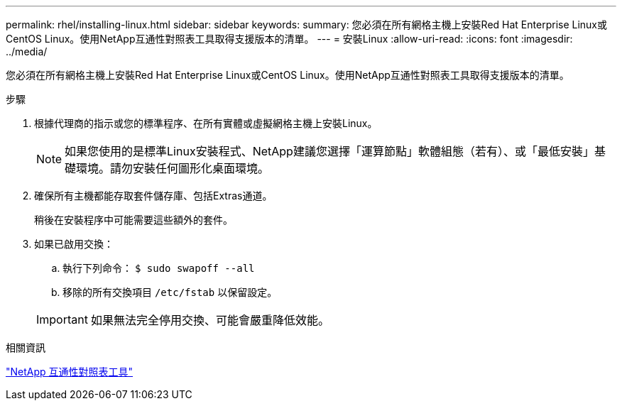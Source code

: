 ---
permalink: rhel/installing-linux.html 
sidebar: sidebar 
keywords:  
summary: 您必須在所有網格主機上安裝Red Hat Enterprise Linux或CentOS Linux。使用NetApp互通性對照表工具取得支援版本的清單。 
---
= 安裝Linux
:allow-uri-read: 
:icons: font
:imagesdir: ../media/


[role="lead"]
您必須在所有網格主機上安裝Red Hat Enterprise Linux或CentOS Linux。使用NetApp互通性對照表工具取得支援版本的清單。

.步驟
. 根據代理商的指示或您的標準程序、在所有實體或虛擬網格主機上安裝Linux。
+

NOTE: 如果您使用的是標準Linux安裝程式、NetApp建議您選擇「運算節點」軟體組態（若有）、或「最低安裝」基礎環境。請勿安裝任何圖形化桌面環境。

. 確保所有主機都能存取套件儲存庫、包括Extras通道。
+
稍後在安裝程序中可能需要這些額外的套件。

. 如果已啟用交換：
+
.. 執行下列命令： `$ sudo swapoff --all`
.. 移除的所有交換項目 `/etc/fstab` 以保留設定。


+

IMPORTANT: 如果無法完全停用交換、可能會嚴重降低效能。



.相關資訊
https://mysupport.netapp.com/matrix["NetApp 互通性對照表工具"^]
